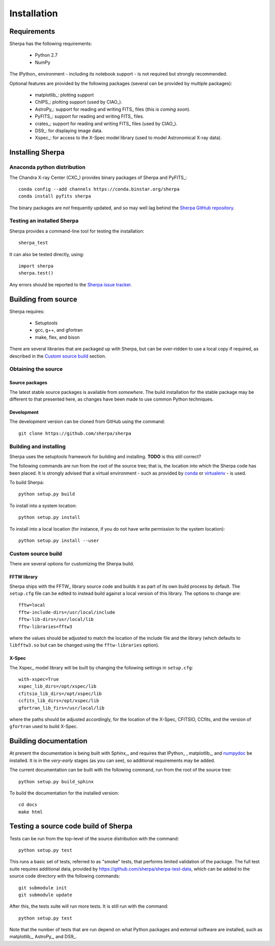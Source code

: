 ************
Installation
************

Requirements
============

Sherpa has the following requirements:

  - Python 2.7
  - NumPy

The IPython_ environment - including its notebook support -
is not required but strongly recommended.    
    
Optional features are provided by the following packages
(several can be provided by multiple packages):    

  - matplotlib_: plotting support
  - ChIPS_: plotting support (used by CIAO_).
  - AstroPy_: support for reading and writing FITS_ files
    (this is *coming soon*).
  - PyFITS_: support for reading and writing FITS_ files.
  - crates_: support for reading and writing FITS_ files
    (used by CIAO_).
  - DS9_: for displaying image data.
  - Xspec_: for access to the X-Spec model library (used to
    model Astronomical X-ray data).
  
Installing Sherpa
=================

Anaconda python distribution
----------------------------

The Chandra X-ray Center (CXC_) provides binary packages of
Sherpa and PyFITS_::

  conda config --add channels https://conda.binstar.org/sherpa
  conda install pyfits sherpa

The binary packages are *not* frequently updated, and so may well
lag behind the `Sherpa GitHub repository <https://github.com/sherpa/sherpa>`_.

Testing an installed Sherpa
---------------------------

Sherpa provides a command-line tool for testing the installation::

  sherpa_test

It can also be tested directly, using::

  import sherpa
  sherpa.test()

Any errors should be reported to the
`Sherpa issue tracker <https://github.com/sherpa/sherpa/issues>`_.

Building from source
====================

Sherpa requires:

  - Setuptools
  - gcc, g++, and gfortran
  - make, flex, and bison

There are several libraries that are packaged up with Sherpa,
but can be over-ridden to use a local copy if required, as
described in the `Custom source build`_ section.

Obtaining the source
--------------------

Source packages
^^^^^^^^^^^^^^^

The latest stable source packages is available from *somewhere*.
The build installation for the stable package may be different
to that presented here, as changes have been made to use common
Python techniques.

Development
^^^^^^^^^^^

The development version can be cloned from GitHub using the command::

  git clone https://github.com/sherpa/sherpa

Building and installing
-----------------------

Sherpa uses the setuptools framework for building and installing.
**TODO** is this still correct?

The following commands are run from the root of the source tree;
that is, the location into which the Sherpa code has been placed.
It is strongly advised that a virtual environment - such as
provided by `conda <http://conda.pydata.org/docs/>`_ or
`virtualenv <http://docs.python-guide.org/en/latest/dev/virtualenvs/>`_ - is used.

To build Sherpa::

  python setup.py build

To install into a system location::

  python setup.py install

To install into a local location (for instance, if you do not have
write permission to the system location)::

  python setup.py install --user

Custom source build
-------------------

There are several options for customizing the Sherpa build.

FFTW library
^^^^^^^^^^^^

Sherpa ships with the FFTW_ library source
code and builds it as part of its own build process by
default. The ``setup.cfg`` file can be edited to instead
build against a local version of this library. The options
to change are::

  fftw=local
  fftw-include-dirs=/usr/local/include
  fftw-lib-dirs=/usr/local/lib
  fftw-libraries=fftw3

where the values should be adjusted to match the location
of the include file and the library (which defaults to
``libfftw3.so`` but can be changed using the
``fftw-libraries`` option).

X-Spec
^^^^^^

The Xspec_ model library will be built by changing the following
settings in ``setup.cfg``::

  with-xspec=True
  xspec_lib_dirs=/opt/xspec/lib
  cfitsio_lib_dirs=/opt/xspec/lib
  ccfits_lib_dirs=/opt/xspec/lib
  gfortran_lib_firs=/usr/local/lib

where the paths should be adjusted accordingly, for the location
of the X-Spec, CFITSIO, CCfits, and the version of ``gfortran``
used to build X-Spec.

Building documentation
======================

At present the documentation is being built with Sphinx_,
and requires that IPython_ , matplotlib_, and 
`numpydoc <https://github.com/numpy/numpydoc>`_ be installed. It is in the
*very-early* stages (as you can see), so additional
requirements may be added.

The current documentation can be built with the following command,
run from the root of the source tree::

  python setup.py build_sphinx

To build the documentation for the installed version::

  cd docs
  make html

Testing a source code build of Sherpa
=====================================

Tests can be run from the top-level of the source distribution
with the command::

  python setup.py test

This runs a basic set of tests, referred
to as "smoke" tests, that performs limited validation of
the package. The full test suite requires additional data,
provided by https://github.com/sherpa/sherpa-test-data,
which can be added to the source code directory with the
following commands::

  git submodule init
  git submodule update

After this, the tests suite will run more tests. It is still
run with the command::
  
  python setup.py test

Note that the number of tests that are run depend on what
Python packages and external software are installed, such as
matplotlib_, AstroPy_, and DS9_.
